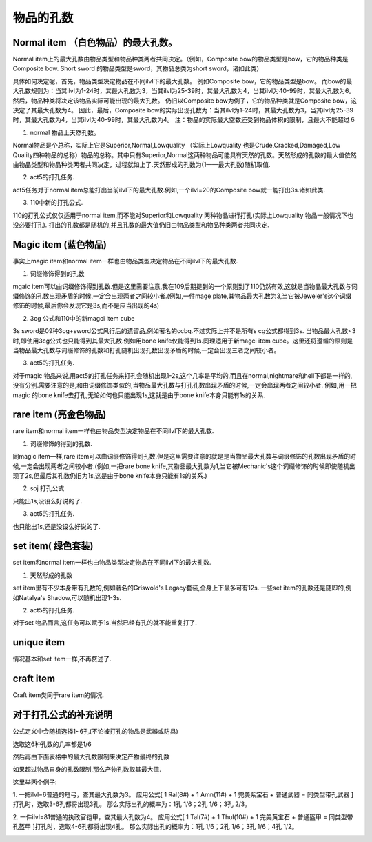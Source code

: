 .. _物品的孔数:

物品的孔数
===============================================================================


Normal item （白色物品）的最大孔数。
-------------------------------------------------------------------------------
Normal item上的最大孔数由物品类型和物品种类两者共同决定。（例如，Composite bow的物品类型是bow，它的物品种类是Composite bow. Short sword 的物品类型是sword，其物品总类为short sword，诸如此类）

具体如何决定呢，首先，物品类型决定物品在不同ilvl下的最大孔数。 例如Composite bow，它的物品类型是bow。 而bow的最大孔数规则为：当其ilvl为1-24时，其最大孔数为3，当其ilvl为25-39时，其最大孔数为4，当其ilvl为40-99时，其最大孔数为6。 然后，物品种类将决定该物品实际可能出现的最大孔数。 仍旧以Composite bow为例子，它的物品种类就是Composite bow，这决定了其最大孔数为4。 因此，最后，Composite bow的实际出现孔数为：当其ilvl为1-24时，其最大孔数为3，当其ilvl为25-39时，其最大孔数为4，当其ilvl为40-99时，其最大孔数为4。 注：物品的实际最大空数还受到物品体积的限制，且最大不能超过６

1) normal 物品上天然孔数。

Normal物品是个总称，实际上它是Superior,Normal,Lowquality （实际上Lowquality 也是Crude,Cracked,Damaged,Low Quality四种物品的总称）物品的总称。其中只有Superior,Normal这两种物品可能具有天然的孔数。天然形成的孔数的最大值依然由物品类型和物品种类两者共同决定，过程就如上了.天然形成的孔数为(1——最大孔数)随机取值.

2) act5的打孔任务.

act5任务对于normal item总能打出当前ilvl下的最大孔数.例如,一个ilvl=20的Composite bow就一能打出3s.诸如此类.

3) 110中新的打孔公式.

110的打孔公式仅仅适用于normal item,而不能对Superior和Lowquality 两种物品进行打孔(实际上Lowquality 物品一般情况下也没必要打孔). 打出的孔数都是随机的,并且孔数的最大值仍旧由物品类型和物品种类两者共同决定.


Magic item (蓝色物品)
-------------------------------------------------------------------------------
事实上magic item和normal item一样也由物品类型决定物品在不同ilvl下的最大孔数.

1) 词缀修饰得到的孔数

mgaic item可以由词缀修饰得到孔数.但是这里需要注意,我在109后期提到的一个原则到了110仍然有效,这就是当物品最大孔数与词缀修饰的孔数出现矛盾的时候,一定会出现两者之间较小者.(例如,一件mage plate,其物品最大孔数为3,当它被Jeweler's这个词缀修饰的时候,最后你会发现它是3s,而不是应当出现的4s)

2) 3cg 公式和110中的新magci item cube

3s sword是09种3cg+sword公式风行后的遗留品,例如著名的ccbq.不过实际上并不是所有s cg公式都得到3s. 当物品最大孔数<3时,即使用3cg公式也只能得到其最大孔数.例如用bone knife仅能得到1s.同理适用于新magci item cube。这里还将遵循的原则是当物品最大孔数与词缀修饰的孔数和打孔随机出现孔数出现矛盾的时候,一定会出现三者之间较小者。

3) act5的打孔任务.

对于magic 物品来说,用act5的打孔任务来打孔会随机出现1-2s,这个几率是平均的,而且在normal,nightmare和hell下都是一样的,没有分别.需要注意的是,和由词缀修饰类似的,当物品最大孔数与打孔孔数出现矛盾的时候,一定会出现两者之间较小者. 例如,用一把magic 的bone knife去打孔,无论如何也只能出现1s,这就是由于bone knife本身只能有1s的关系.


rare item (亮金色物品)
-------------------------------------------------------------------------------
rare item和normal item一样也由物品类型决定物品在不同ilvl下的最大孔数.

1) 词缀修饰的得到的孔数.

同magic item一样,rare item可以由词缀修饰得到孔数.但是这里需要注意的就是是当物品最大孔数与词缀修饰的孔数出现矛盾的时候,一定会出现两者之间较小者.(例如,一把rare bone knife,其物品最大孔数为1,当它被Mechanic's这个词缀修饰的时候即使随机出现了2s,但最后其孔数仍旧为1s,这是由于bone knife本身只能有1s的关系.)

2) soj 打孔公式

只能出1s,没设么好说的了.

3) act5的打孔任务.

也只能出1s,还是没设么好说的了.


set item( 绿色套装) 
-------------------------------------------------------------------------------
set item和normal item一样也由物品类型决定物品在不同ilvl下的最大孔数.

1) 天然形成的孔数

set item里有不少本身带有孔数的,例如著名的Griswold's Legacy套装,全身上下最多可有12s.
一些set item的孔数还是随即的,例如Natalya's Shadow,可以随机出现1-3s.

2) act5的打孔任务.

对于set 物品而言,这任务可以赋予1s.当然已经有孔的就不能重复打了.


unique item
-------------------------------------------------------------------------------
情况基本和set item一样,不再赘述了.


craft item
-------------------------------------------------------------------------------
Craft item类同于rare item的情况.


对于打孔公式的补充说明
-------------------------------------------------------------------------------
公式定义中会随机选择1~6孔(不论被打孔的物品是武器或防具)

选取这6种孔数的几率都是1/6

然后再由下面表格中的最大孔数限制来决定产物最终的孔数

如果超过物品自身的孔数限制,那么产物孔数取其最大值.

这里举两个例子:

1. 一把ilvl=6普通的短弓，查其最大孔数为3。
应用公式[ 1 Ral(8#) + 1 Amn(11#) + 1 完美紫宝石 + 普通武器 = 同类型带孔武器 ]打孔时，选取3-6孔都将出现3孔。
那么实际出孔的概率为：1孔 1/6；2孔 1/6；3孔 2/3。

2. 一件ilvl=81普通的执政官铠甲，查其最大孔数为4。
应用公式[ 1 Tal(7#) + 1 Thul(10#) + 1 完美黄宝石 + 普通盔甲 = 同类型带孔盔甲 ]打孔时，选取4-6孔都将出现4孔。
那么实际出孔的概率为：1孔 1/6；2孔 1/6；3孔 1/6；4孔 1/2。


.. image:: image/无孔物品在拉苏克那里打出的孔数.gif

